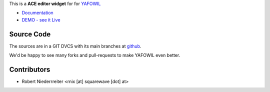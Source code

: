 
This is a **ACE editor widget** for for `YAFOWIL 
<http://pypi.python.org/pypi/yafowil>`_ 

- `Documentation <http://docs.yafowil.info/en/latest/blueprints.html#ace>`_
- `DEMO - see it Live <http://demo.yafowil.info/++widget++yafowil.widget.ace/index.html>`_


Source Code
===========

The sources are in a GIT DVCS with its main branches at
`github <http://github.com/bluedynamics/yafowil.widget.ace>`_.

We'd be happy to see many forks and pull-requests to make YAFOWIL even better.


Contributors
============

- Robert Niederrreiter <rnix [at] squarewave [dot] at>
